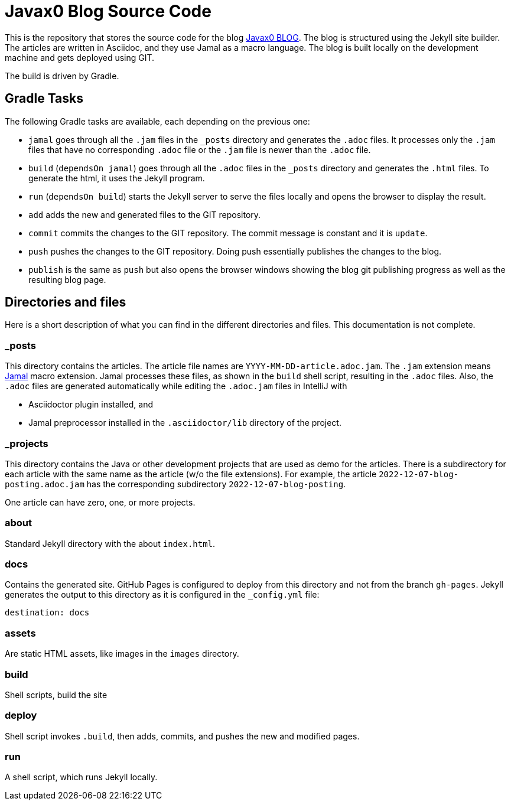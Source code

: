 = Javax0 Blog Source Code

This is the repository that stores the source code for the blog link:https://javax0.github.io[Javax0 BLOG].
The blog is structured using the Jekyll site builder.
The articles are written in Asciidoc, and they use Jamal as a macro language.
The blog is built locally on the development machine and gets deployed using GIT.

The build is driven by Gradle.

== Gradle Tasks

The following Gradle tasks are available, each depending on the previous one:

* `jamal` goes through all the `.jam` files in the `_posts` directory and generates the `.adoc` files.
It processes only the `.jam` files that have no corresponding `.adoc` file or the `.jam` file is newer than the `.adoc` file.

* `build` (`dependsOn jamal`) goes through all the `.adoc` files in the `_posts` directory and generates the `.html` files.
To generate the html, it uses the Jekyll program.

* `run` (`dependsOn build`) starts the Jekyll server to serve the files locally and opens the browser to display the result.

* `add` adds the new and generated files to the GIT repository.

* `commit` commits the changes to the GIT repository.
The commit message is constant and it is `update`.

* `push` pushes the changes to the GIT repository.
Doing push essentially publishes the changes to the blog.

* `publish` is the same as `push` but also opens the browser windows showing the blog git publishing progress as well as the resulting blog page.


== Directories and files

Here is a short description of what you can find in the different directories and files.
This documentation is not complete.

=== _posts

This directory contains the articles.
The article file names are `YYYY-MM-DD-article.adoc.jam`.
The `.jam` extension means link:https://github.com/verhas/jamal[Jamal] macro extension.
Jamal processes these files, as shown in the `build` shell script, resulting in the `.adoc` files.
Also, the `.adoc` files are generated automatically while editing the `.adoc.jam` files in IntelliJ with

* Asciidoctor plugin installed, and

* Jamal preprocessor installed in the `.asciidoctor/lib` directory of the project.

=== _projects

This directory contains the Java or other development projects that are used as demo for the articles.
There is a subdirectory for each article with the same name as the article (w/o the file extensions).
For example, the article `2022-12-07-blog-posting.adoc.jam` has the corresponding subdirectory `2022-12-07-blog-posting`.

One article can have zero, one, or more projects.

=== about

Standard Jekyll directory with the about `index.html`.

=== docs

Contains the generated site.
GitHub Pages is configured to deploy from this directory and not from the branch `gh-pages`.
Jekyll generates the output to this directory as it is configured in the `_config.yml` file:


  destination: docs


=== assets

Are static HTML assets, like images in the `images` directory.

=== build

Shell scripts, build the site

=== deploy

Shell script invokes `.build`, then adds, commits, and pushes the new and modified pages.

=== run

A shell script, which runs Jekyll locally.

